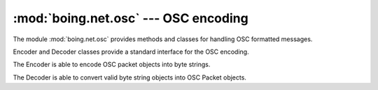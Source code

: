 =======================================
 :mod:`boing.net.osc` --- OSC encoding
=======================================

.. module:: boing.net.osc
   :synopsis: OSC encoding

The module :mod:`boing.net.osc` provides methods and classes for
handling OSC formatted messages.

Encoder and Decoder classes provide a standard interface for the OSC
encoding.

.. class:: Encoder

   The Encoder is able to encode OSC packet objects into byte strings.

   .. method:: encode(obj)

      Return the bytestring obtained from serializing the OSC
      packet *obj*.


   .. method:: reset

      NOP method.

.. class:: Decoder

   The Decoder is able to convert valid byte string objects into
   OSC Packet objects.

   .. method:: decode(obj)

      Return the list of OSC packets decoded from the bytestring
      *obj*.

   .. method:: reset

      Reset the slip internal buffer.

